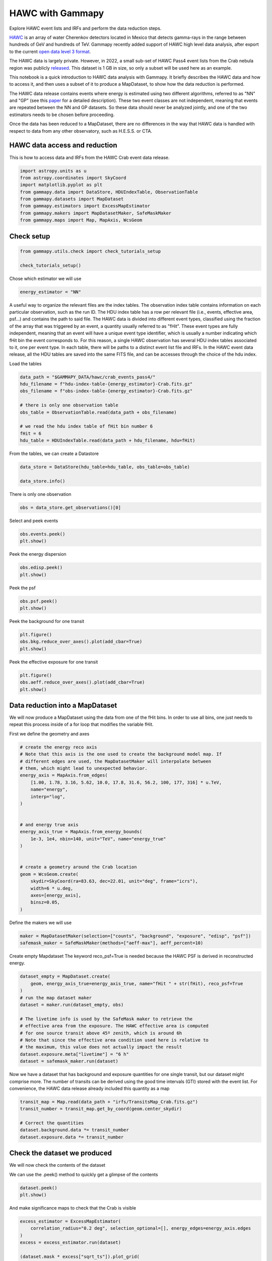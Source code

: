 
.. DO NOT EDIT.
.. THIS FILE WAS AUTOMATICALLY GENERATED BY SPHINX-GALLERY.
.. TO MAKE CHANGES, EDIT THE SOURCE PYTHON FILE:
.. "tutorials/data/hawc.py"
.. LINE NUMBERS ARE GIVEN BELOW.

.. only:: html

    .. note::
        :class: sphx-glr-download-link-note

        :ref:`Go to the end <sphx_glr_download_tutorials_data_hawc.py>`
        to download the full example code. or to run this example in your browser via Binder

.. rst-class:: sphx-glr-example-title

.. _sphx_glr_tutorials_data_hawc.py:


HAWC with Gammapy
=====================
Explore HAWC event lists and IRFs and perform the data reduction steps.

`HAWC <https://www.hawc-observatory.org/>`__ is an array of
water Cherenkov detectors located in Mexico that detects gamma-rays
in the range between hundreds of GeV and hundreds of TeV.
Gammapy recently added support of HAWC high level data analysis,
after export to the current `open data level 3
format <https://gamma-astro-data-formats.readthedocs.io/>`__.

The HAWC data is largely private. However, in 2022, a small
sub-set of HAWC Pass4 event lists from the Crab nebula region
was publicly `released <https://data.hawc-observatory.org/datasets/crab_events_pass4/index.php>`__.
This dataset is 1 GB in size, so only a subset will be used here as an example.

This notebook is a quick introduction to HAWC data analysis with Gammapy.
It briefly describes the HAWC data and how to access it, and then uses a
subset of it to produce a MapDataset, to show how the data reduction is performed.

The HAWC data release contains events where energy is estimated using
two different algorithms, referred to as "NN" and "GP" (see this `paper <https://iopscience.iop.org/article/10.3847/1538-4357/ab2f7d>`__
for a detailed description). These two event classes are not independent, meaning that
events are repeated between the NN and GP datasets. So these data should never
be analyzed jointly, and one of the two estimators needs to be chosen before
proceeding.

Once the data has been reduced to a MapDataset, there are no differences
in the way that HAWC data is handled with respect to data from any other
observatory, such as H.E.S.S. or CTA.


HAWC data access and reduction
------------------------------

This is how to access data and IRFs from the HAWC Crab event data release.

.. GENERATED FROM PYTHON SOURCE LINES 40-50

.. code-block:: Python


    import astropy.units as u
    from astropy.coordinates import SkyCoord
    import matplotlib.pyplot as plt
    from gammapy.data import DataStore, HDUIndexTable, ObservationTable
    from gammapy.datasets import MapDataset
    from gammapy.estimators import ExcessMapEstimator
    from gammapy.makers import MapDatasetMaker, SafeMaskMaker
    from gammapy.maps import Map, MapAxis, WcsGeom








.. GENERATED FROM PYTHON SOURCE LINES 51-53

Check setup
-----------

.. GENERATED FROM PYTHON SOURCE LINES 53-57

.. code-block:: Python

    from gammapy.utils.check import check_tutorials_setup

    check_tutorials_setup()





.. rst-class:: sphx-glr-script-out

 .. code-block:: none


    System:

            python_executable      : /home/khelifi/MesProgrammes/gammapy/.tox/build_docs/bin/python 
            python_version         : 3.11.10    
            machine                : x86_64     
            system                 : Linux      


    Gammapy package:

            version                : 1.3.dev1108+g3132bb30e.d20241007 
            path                   : /home/khelifi/MesProgrammes/gammapy/.tox/build_docs/lib/python3.11/site-packages/gammapy 


    Other packages:

            numpy                  : 1.26.4     
            scipy                  : 1.14.1     
            astropy                : 5.2.2      
            regions                : 0.10       
            click                  : 8.1.7      
            yaml                   : 6.0.2      
            IPython                : 8.28.0     
            jupyterlab             : not installed 
            matplotlib             : 3.9.2      
            pandas                 : not installed 
            healpy                 : 1.17.3     
            iminuit                : 2.30.0     
            sherpa                 : not installed 
            naima                  : 0.10.0     
            emcee                  : 3.1.6      
            corner                 : 2.2.2      
            ray                    : 2.37.0     


    Gammapy environment variables:

            GAMMAPY_DATA           : /home/khelifi/MesProgrammes/gammapy-data 





.. GENERATED FROM PYTHON SOURCE LINES 58-59

Chose which estimator we will use

.. GENERATED FROM PYTHON SOURCE LINES 59-63

.. code-block:: Python


    energy_estimator = "NN"









.. GENERATED FROM PYTHON SOURCE LINES 64-79

A useful way to organize the relevant files are the index tables. The
observation index table contains information on each particular observation,
such as the run ID. The HDU index table has a row per
relevant file (i.e., events, effective area, psf…) and contains the path
to said file.
The HAWC data is divided into different event types, classified using
the fraction of the array that was triggered by an event, a quantity
usually referred to as "fHit". These event types are fully independent,
meaning that an event will have a unique event type identifier, which
is usually a number indicating which fHit bin the event corresponds to.
For this reason, a single HAWC observation has several HDU index tables
associated to it, one per event type. In each table, there will be
paths to a distinct event list file and IRFs.
In the HAWC event data release, all the HDU tables are saved into
the same FITS file, and can be accesses through the choice of the hdu index.

.. GENERATED FROM PYTHON SOURCE LINES 82-83

Load the tables

.. GENERATED FROM PYTHON SOURCE LINES 83-96

.. code-block:: Python


    data_path = "$GAMMAPY_DATA/hawc/crab_events_pass4/"
    hdu_filename = f"hdu-index-table-{energy_estimator}-Crab.fits.gz"
    obs_filename = f"obs-index-table-{energy_estimator}-Crab.fits.gz"

    # there is only one observation table
    obs_table = ObservationTable.read(data_path + obs_filename)

    # we read the hdu index table of fHit bin number 6
    fHit = 6
    hdu_table = HDUIndexTable.read(data_path + hdu_filename, hdu=fHit)









.. GENERATED FROM PYTHON SOURCE LINES 97-98

From the tables, we can create a Datastore

.. GENERATED FROM PYTHON SOURCE LINES 98-104

.. code-block:: Python


    data_store = DataStore(hdu_table=hdu_table, obs_table=obs_table)

    data_store.info()






.. rst-class:: sphx-glr-script-out

 .. code-block:: none

    Data store:
    HDU index table:
    BASE_DIR: /home/khelifi/MesProgrammes/gammapy-data/hawc/crab_events_pass4
    Rows: 6
    OBS_ID: 103000133 -- 103000133
    HDU_TYPE: ['aeff', 'bkg', 'edisp', 'events', 'gti', 'psf']
    HDU_CLASS: ['edisp_kernel_map', 'events', 'gti', 'map', 'psf_map_reco']


    Observation table:
    Observatory name: 'N/A'
    Number of observations: 1





.. GENERATED FROM PYTHON SOURCE LINES 105-106

There is only one observation

.. GENERATED FROM PYTHON SOURCE LINES 106-109

.. code-block:: Python


    obs = data_store.get_observations()[0]








.. GENERATED FROM PYTHON SOURCE LINES 110-111

Select and peek events

.. GENERATED FROM PYTHON SOURCE LINES 111-116

.. code-block:: Python


    obs.events.peek()
    plt.show()





.. image-sg:: /tutorials/data/images/sphx_glr_hawc_001.png
   :alt: hawc
   :srcset: /tutorials/data/images/sphx_glr_hawc_001.png
   :class: sphx-glr-single-img





.. GENERATED FROM PYTHON SOURCE LINES 117-118

Peek the energy dispersion

.. GENERATED FROM PYTHON SOURCE LINES 118-122

.. code-block:: Python


    obs.edisp.peek()
    plt.show()




.. image-sg:: /tutorials/data/images/sphx_glr_hawc_002.png
   :alt: hawc
   :srcset: /tutorials/data/images/sphx_glr_hawc_002.png
   :class: sphx-glr-single-img





.. GENERATED FROM PYTHON SOURCE LINES 123-124

Peek the psf

.. GENERATED FROM PYTHON SOURCE LINES 124-127

.. code-block:: Python

    obs.psf.peek()
    plt.show()




.. image-sg:: /tutorials/data/images/sphx_glr_hawc_003.png
   :alt: Exposure, Containment radius at 1 TeV, Containment radius at center of map, PSF at center of map
   :srcset: /tutorials/data/images/sphx_glr_hawc_003.png
   :class: sphx-glr-single-img





.. GENERATED FROM PYTHON SOURCE LINES 128-129

Peek the background for one transit

.. GENERATED FROM PYTHON SOURCE LINES 129-133

.. code-block:: Python

    plt.figure()
    obs.bkg.reduce_over_axes().plot(add_cbar=True)
    plt.show()




.. image-sg:: /tutorials/data/images/sphx_glr_hawc_004.png
   :alt: hawc
   :srcset: /tutorials/data/images/sphx_glr_hawc_004.png
   :class: sphx-glr-single-img





.. GENERATED FROM PYTHON SOURCE LINES 134-135

Peek the effective exposure for one transit

.. GENERATED FROM PYTHON SOURCE LINES 135-140

.. code-block:: Python

    plt.figure()
    obs.aeff.reduce_over_axes().plot(add_cbar=True)
    plt.show()





.. image-sg:: /tutorials/data/images/sphx_glr_hawc_005.png
   :alt: hawc
   :srcset: /tutorials/data/images/sphx_glr_hawc_005.png
   :class: sphx-glr-single-img





.. GENERATED FROM PYTHON SOURCE LINES 141-147

Data reduction into a MapDataset
--------------------------------

We will now produce a MapDataset using the data from one of the
fHit bins. In order to use all bins, one just needs to repeat this
process inside of a for loop that modifies the variable fHit.

.. GENERATED FROM PYTHON SOURCE LINES 150-151

First we define the geometry and axes

.. GENERATED FROM PYTHON SOURCE LINES 151-178

.. code-block:: Python


    # create the energy reco axis
    # Note that this axis is the one used to create the background model map. If
    # different edges are used, the MapDatasetMaker will interpolate between
    # them, which might lead to unexpected behavior.
    energy_axis = MapAxis.from_edges(
        [1.00, 1.78, 3.16, 5.62, 10.0, 17.8, 31.6, 56.2, 100, 177, 316] * u.TeV,
        name="energy",
        interp="log",
    )


    # and energy true axis
    energy_axis_true = MapAxis.from_energy_bounds(
        1e-3, 1e4, nbin=140, unit="TeV", name="energy_true"
    )


    # create a geometry around the Crab location
    geom = WcsGeom.create(
        skydir=SkyCoord(ra=83.63, dec=22.01, unit="deg", frame="icrs"),
        width=6 * u.deg,
        axes=[energy_axis],
        binsz=0.05,
    )









.. GENERATED FROM PYTHON SOURCE LINES 179-180

Define the makers we will use

.. GENERATED FROM PYTHON SOURCE LINES 180-185

.. code-block:: Python


    maker = MapDatasetMaker(selection=["counts", "background", "exposure", "edisp", "psf"])
    safemask_maker = SafeMaskMaker(methods=["aeff-max"], aeff_percent=10)









.. GENERATED FROM PYTHON SOURCE LINES 186-189

Create empty Mapdataset
The keyword reco_psf=True is needed because the HAWC PSF is
derived in reconstructed energy.

.. GENERATED FROM PYTHON SOURCE LINES 189-205

.. code-block:: Python


    dataset_empty = MapDataset.create(
        geom, energy_axis_true=energy_axis_true, name="fHit " + str(fHit), reco_psf=True
    )
    # run the map dataset maker
    dataset = maker.run(dataset_empty, obs)

    # The livetime info is used by the SafeMask maker to retrieve the
    # effective area from the exposure. The HAWC effective area is computed
    # for one source transit above 45º zenith, which is around 6h
    # Note that since the effective area condition used here is relative to
    # the maximum, this value does not actually impact the result
    dataset.exposure.meta["livetime"] = "6 h"
    dataset = safemask_maker.run(dataset)









.. GENERATED FROM PYTHON SOURCE LINES 206-211

Now we have a dataset that has background and exposure quantities for
one single transit, but our dataset might comprise more. The number
of transits can be derived using the good time intervals (GTI) stored
with the event list. For convenience, the HAWC data release already
included this quantity as a map

.. GENERATED FROM PYTHON SOURCE LINES 211-220

.. code-block:: Python


    transit_map = Map.read(data_path + "irfs/TransitsMap_Crab.fits.gz")
    transit_number = transit_map.get_by_coord(geom.center_skydir)

    # Correct the quantities
    dataset.background.data *= transit_number
    dataset.exposure.data *= transit_number









.. GENERATED FROM PYTHON SOURCE LINES 221-225

Check the dataset we produced
-----------------------------

We will now check the contents of the dataset

.. GENERATED FROM PYTHON SOURCE LINES 228-229

We can use the .peek() method to quickly get a glimpse of the contents

.. GENERATED FROM PYTHON SOURCE LINES 229-233

.. code-block:: Python

    dataset.peek()
    plt.show()





.. image-sg:: /tutorials/data/images/sphx_glr_hawc_006.png
   :alt: Counts, Excess counts, Exposure, Background
   :srcset: /tutorials/data/images/sphx_glr_hawc_006.png
   :class: sphx-glr-single-img





.. GENERATED FROM PYTHON SOURCE LINES 234-235

And make significance maps to check that the Crab is visible

.. GENERATED FROM PYTHON SOURCE LINES 235-246

.. code-block:: Python


    excess_estimator = ExcessMapEstimator(
        correlation_radius="0.2 deg", selection_optional=[], energy_edges=energy_axis.edges
    )
    excess = excess_estimator.run(dataset)

    (dataset.mask * excess["sqrt_ts"]).plot_grid(
        add_cbar=True, cmap="coolwarm", vmin=-5, vmax=5
    )
    plt.show()




.. image-sg:: /tutorials/data/images/sphx_glr_hawc_007.png
   :alt: Energy 1.00 TeV - 1.78 TeV, Energy 1.78 TeV - 3.16 TeV, Energy 3.16 TeV - 5.62 TeV, Energy 5.62 TeV - 10.0 TeV, Energy 10.0 TeV - 17.8 TeV, Energy 17.8 TeV - 31.6 TeV, Energy 31.6 TeV - 56.2 TeV, Energy 56.2 TeV - 100 TeV, Energy 100 TeV - 177 TeV, Energy 177 TeV - 316 TeV
   :srcset: /tutorials/data/images/sphx_glr_hawc_007.png
   :class: sphx-glr-single-img





.. GENERATED FROM PYTHON SOURCE LINES 247-248

Combining all energies

.. GENERATED FROM PYTHON SOURCE LINES 248-257

.. code-block:: Python

    excess_estimator_integrated = ExcessMapEstimator(
        correlation_radius="0.2 deg", selection_optional=[]
    )
    excess_integrated = excess_estimator_integrated.run(dataset)

    excess_integrated["sqrt_ts"].plot(add_cbar=True)
    plt.show()





.. image-sg:: /tutorials/data/images/sphx_glr_hawc_008.png
   :alt: hawc
   :srcset: /tutorials/data/images/sphx_glr_hawc_008.png
   :class: sphx-glr-single-img





.. GENERATED FROM PYTHON SOURCE LINES 258-265

Exercises
---------

-  Repeat the process for a different fHit bin
-  Repeat the process for all the fHit bins provided in the data
   release and fit a model to the result.


.. GENERATED FROM PYTHON SOURCE LINES 268-275

Next steps
----------

Now you know how to access and work with HAWC data. All other
tutorials and documentation concerning 3D analysis and MapDatasets
can be used from this step.



.. _sphx_glr_download_tutorials_data_hawc.py:

.. only:: html

  .. container:: sphx-glr-footer sphx-glr-footer-example

    .. container:: binder-badge

      .. image:: images/binder_badge_logo.svg
        :target: https://mybinder.org/v2/gh/gammapy/gammapy-webpage/main?urlpath=lab/tree/notebooks/dev/tutorials/data/hawc.ipynb
        :alt: Launch binder
        :width: 150 px

    .. container:: sphx-glr-download sphx-glr-download-jupyter

      :download:`Download Jupyter notebook: hawc.ipynb <hawc.ipynb>`

    .. container:: sphx-glr-download sphx-glr-download-python

      :download:`Download Python source code: hawc.py <hawc.py>`

    .. container:: sphx-glr-download sphx-glr-download-zip

      :download:`Download zipped: hawc.zip <hawc.zip>`


.. only:: html

 .. rst-class:: sphx-glr-signature

    `Gallery generated by Sphinx-Gallery <https://sphinx-gallery.github.io>`_
